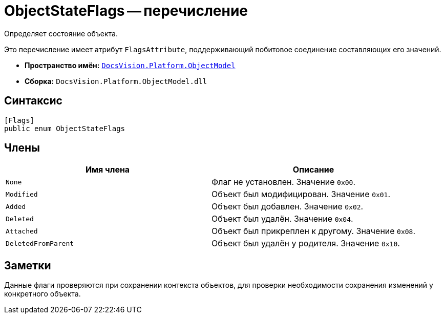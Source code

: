= ObjectStateFlags -- перечисление

Определяет состояние объекта.

Это перечисление имеет атрибут `FlagsAttribute`, поддерживающий побитовое соединение составляющих его значений.

* *Пространство имён:* `xref:ObjectModel_NS.adoc[DocsVision.Platform.ObjectModel]`
* *Сборка:* `DocsVision.Platform.ObjectModel.dll`

== Синтаксис

[source,csharp]
----
[Flags]
public enum ObjectStateFlags
----

== Члены

[cols=",",options="header"]
|===
|Имя члена |Описание
|`None` |Флаг не установлен. Значение `0x00`.
|`Modified` |Объект был модифицирован. Значение `0x01`.
|`Added` |Объект был добавлен. Значение `0x02`.
|`Deleted` |Объект был удалён. Значение `0x04`.
|`Attached` |Объект был прикреплен к другому. Значение `0x08`.
|`DeletedFromParent` |Объект был удалён у родителя. Значение `0x10`.
|===

== Заметки

Данные флаги проверяются при сохранении контекста объектов, для проверки необходимости сохранения изменений у конкретного объекта.

